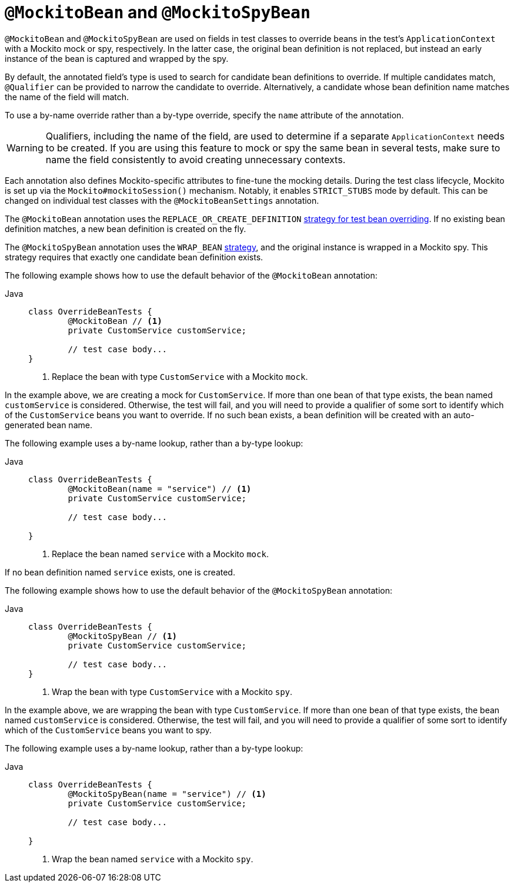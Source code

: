 [[spring-testing-annotation-beanoverriding-mockitobean]]
= `@MockitoBean` and `@MockitoSpyBean`

`@MockitoBean` and `@MockitoSpyBean` are used on fields in test classes to override beans
in the test's `ApplicationContext` with a Mockito mock or spy, respectively. In the
latter case, the original bean definition is not replaced, but instead an early instance
of the bean is captured and wrapped by the spy.

By default, the annotated field's type is used to search for candidate bean definitions
to override. If multiple candidates match, `@Qualifier` can be provided to narrow the
candidate to override. Alternatively, a candidate whose bean definition name matches the
name of the field will match.

To use a by-name override rather than a by-type override, specify the `name` attribute
of the annotation.

[WARNING]
====
Qualifiers, including the name of the field, are used to determine if a separate
`ApplicationContext` needs to be created. If you are using this feature to mock or spy
the same bean in several tests, make sure to name the field consistently to avoid
creating unnecessary contexts.
====

Each annotation also defines Mockito-specific attributes to fine-tune the mocking details.
During the test class lifecycle, Mockito is set up via the `Mockito#mockitoSession()`
mechanism. Notably, it enables `STRICT_STUBS` mode by default. This can be changed on
individual test classes with the `@MockitoBeanSettings` annotation.

The `@MockitoBean` annotation uses the `REPLACE_OR_CREATE_DEFINITION`
xref:testing/testcontext-framework/bean-overriding.adoc#testcontext-bean-overriding-custom[strategy for test bean overriding].
If no existing bean definition matches, a new bean definition is created on the fly.

The `@MockitoSpyBean` annotation uses the `WRAP_BEAN`
xref:testing/testcontext-framework/bean-overriding.adoc#testcontext-bean-overriding-custom[strategy],
and the original instance is wrapped in a Mockito spy. This strategy requires that
exactly one candidate bean definition exists.

The following example shows how to use the default behavior of the `@MockitoBean` annotation:

[tabs]
======
Java::
+
[source,java,indent=0,subs="verbatim,quotes"]
----
	class OverrideBeanTests {
		@MockitoBean // <1>
		private CustomService customService;

		// test case body...
	}
----
<1> Replace the bean with type `CustomService` with a Mockito `mock`.
======

In the example above, we are creating a mock for `CustomService`. If more than one bean
of that type exists, the bean named `customService` is considered. Otherwise, the test
will fail, and you will need to provide a qualifier of some sort to identify which of the
`CustomService` beans you want to override. If no such bean exists, a bean definition
will be created with an auto-generated bean name.

The following example uses a by-name lookup, rather than a by-type lookup:

[tabs]
======
Java::
+
[source,java,indent=0,subs="verbatim,quotes"]
----
	class OverrideBeanTests {
		@MockitoBean(name = "service") // <1>
		private CustomService customService;

		// test case body...

	}
----
<1> Replace the bean named `service` with a Mockito `mock`.
======

If no bean definition named `service` exists, one is created.

The following example shows how to use the default behavior of the `@MockitoSpyBean` annotation:

[tabs]
======
Java::
+
[source,java,indent=0,subs="verbatim,quotes"]
----
	class OverrideBeanTests {
		@MockitoSpyBean // <1>
		private CustomService customService;

		// test case body...
	}
----
<1> Wrap the bean with type `CustomService` with a Mockito `spy`.
======

In the example above, we are wrapping the bean with type `CustomService`. If more than
one bean of that type exists, the bean named `customService` is considered. Otherwise,
the test will fail, and you will need to provide a qualifier of some sort to identify
which of the `CustomService` beans you want to spy.

The following example uses a by-name lookup, rather than a by-type lookup:

[tabs]
======
Java::
+
[source,java,indent=0,subs="verbatim,quotes"]
----
	class OverrideBeanTests {
		@MockitoSpyBean(name = "service") // <1>
		private CustomService customService;

		// test case body...

	}
----
<1> Wrap the bean named `service` with a Mockito `spy`.
======
